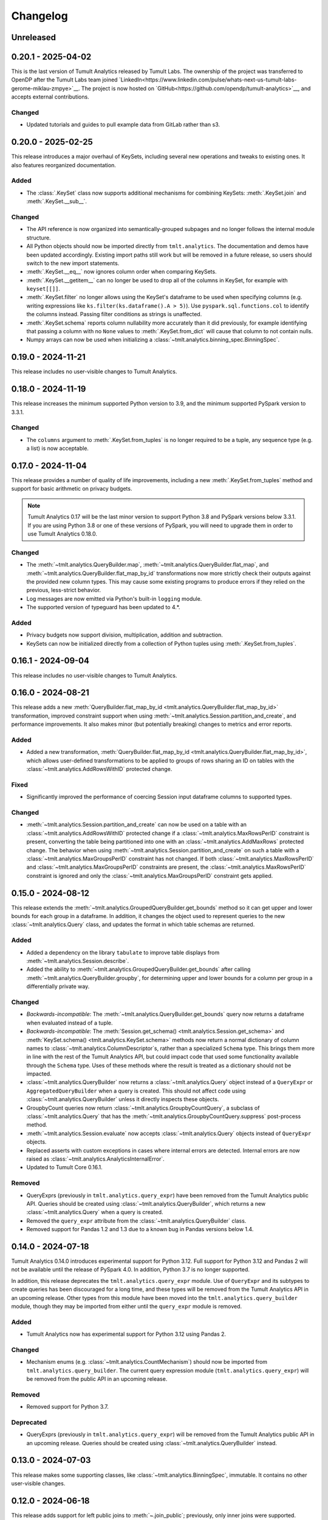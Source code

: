 ..
    SPDX-License-Identifier: CC-BY-SA-4.0
    Copyright Tumult Labs 2025

.. _changelog:

Changelog
=========

Unreleased
----------

.. _v0.20.1:

0.20.1 - 2025-04-02
-------------------

This is the last version of Tumult Analytics released by Tumult Labs. The ownership of the project was transferred to OpenDP after the Tumult Labs team joined `LinkedIn<https://www.linkedin.com/pulse/whats-next-us-tumult-labs-gerome-miklau-zmpye>`__.
The project is now hosted on `GitHub<https://github.com/opendp/tumult-analytics>`__, and accepts external contributions.

Changed
~~~~~~~
- Updated tutorials and guides to pull example data from GitLab rather than s3.

.. _v0.20.0:

0.20.0 - 2025-02-25
-------------------

This release introduces a major overhaul of KeySets, including several new operations and tweaks to existing ones. 
It also features reorganized documentation. 

Added
~~~~~

- The :class:`.KeySet` class now supports additional mechanisms for combining KeySets: :meth:`.KeySet.join` and :meth:`.KeySet.__sub__`.

Changed
~~~~~~~

- The API reference is now organized into semantically-grouped subpages and no longer follows the internal module structure.
- All Python objects should now be imported directly from ``tmlt.analytics``. The documentation and demos have been updated accordingly. Existing import paths still work but will be removed in a future release, so users should switch to the new import statements.
- :meth:`.KeySet.__eq__` now ignores column order when comparing KeySets.
- :meth:`.KeySet.__getitem__` can no longer be used to drop all of the columns in KeySet, for example with ``keyset[[]]``.
- :meth:`.KeySet.filter` no longer allows using the KeySet's dataframe to be used when specifying columns (e.g. writing expressions like ``ks.filter(ks.dataframe().A > 5)``).
  Use ``pyspark.sql.functions.col`` to identify the columns instead.
  Passing filter conditions as strings is unaffected.
- :meth:`.KeySet.schema` reports column nullability more accurately than it did previously, for example identifying that passing a column with no ``None`` values to :meth:`.KeySet.from_dict` will cause that column to not contain nulls.
- Numpy arrays can now be used when initializing a :class:`~tmlt.analytics.binning_spec.BinningSpec`.

.. _v0.19.0:

0.19.0 - 2024-11-21
-------------------

This release includes no user-visible changes to Tumult Analytics.

.. _v0.18.0:

0.18.0 - 2024-11-19
-------------------

This release increases the minimum supported Python version to 3.9, and the minimum supported PySpark version to 3.3.1.

Changed
~~~~~~~
- The ``columns`` argument to :meth:`.KeySet.from_tuples` is no longer required to be a tuple, any sequence type (e.g. a list) is now acceptable.

.. _v0.17.0:

0.17.0 - 2024-11-04
-------------------

This release provides a number of quality of life improvements, including a new :meth:`.KeySet.from_tuples` method and support for basic arithmetic on privacy budgets.

.. note::

   Tumult Analytics 0.17 will be the last minor version to support Python 3.8 and PySpark versions below 3.3.1.
   If you are using Python 3.8 or one of these versions of PySpark, you will need to upgrade them in order to use Tumult Analytics 0.18.0.

Changed
~~~~~~~
- The :meth:`~tmlt.analytics.QueryBuilder.map`, :meth:`~tmlt.analytics.QueryBuilder.flat_map`, and :meth:`~tmlt.analytics.QueryBuilder.flat_map_by_id` transformations now more strictly check their outputs against the provided new column types.
  This may cause some existing programs to produce errors if they relied on the previous, less-strict behavior.
- Log messages are now emitted via Python's built-in ``logging`` module.
- The supported version of typeguard has been updated to 4.*.

Added
~~~~~
- Privacy budgets now support division, multiplication, addition and subtraction.
- KeySets can now be initialized directly from a collection of Python tuples using :meth:`.KeySet.from_tuples`.

.. _v0.16.1:

0.16.1 - 2024-09-04
-------------------

This release includes no user-visible changes to Tumult Analytics.

.. _v0.16.0:

0.16.0 - 2024-08-21
-------------------

This release adds a new :meth:`QueryBuilder.flat_map_by_id <tmlt.analytics.QueryBuilder.flat_map_by_id>` transformation, improved constraint support when using :meth:`~tmlt.analytics.Session.partition_and_create`, and performance improvements.
It also makes minor (but potentially breaking) changes to metrics and error reports.

Added
~~~~~
- Added a new transformation, :meth:`QueryBuilder.flat_map_by_id <tmlt.analytics.QueryBuilder.flat_map_by_id>`, which allows user-defined transformations to be applied to groups of rows sharing an ID on tables with the :class:`~tmlt.analytics.AddRowsWithID` protected change.

Fixed
~~~~~
- Significantly improved the performance of coercing Session input dataframe columns to supported types.

Changed
~~~~~~~
- :meth:`~tmlt.analytics.Session.partition_and_create` can now be used on a table with an :class:`~tmlt.analytics.AddRowsWithID` protected change if a :class:`~tmlt.analytics.MaxRowsPerID` constraint is present, converting the table being partitioned into one with an :class:`~tmlt.analytics.AddMaxRows` protected change.
  The behavior when using :meth:`~tmlt.analytics.Session.partition_and_create` on such a table with a :class:`~tmlt.analytics.MaxGroupsPerID` constraint has not changed.
  If both :class:`~tmlt.analytics.MaxRowsPerID` and :class:`~tmlt.analytics.MaxGroupsPerID` constraints are present, the :class:`~tmlt.analytics.MaxRowsPerID` constraint is ignored and only the :class:`~tmlt.analytics.MaxGroupsPerID` constraint gets applied.

.. _v0.15.0:

0.15.0 - 2024-08-12
-------------------

This release extends the :meth:`~tmlt.analytics.GroupedQueryBuilder.get_bounds` method so it can get upper and lower bounds for each group in a dataframe.
In addition, it changes the object used to represent queries to the new :class:`~tmlt.analytics.Query` class, and updates the format in which table schemas are returned.

Added
~~~~~
- Added a dependency on the library ``tabulate`` to improve table displays from :meth:`~tmlt.analytics.Session.describe`.
- Added the ability to :meth:`~tmlt.analytics.GroupedQueryBuilder.get_bounds` after calling :meth:`~tmlt.analytics.QueryBuilder.groupby`, for determining upper and lower bounds for a column per group in a differentially private way.

Changed
~~~~~~~
- *Backwards-incompatible*: The :meth:`~tmlt.analytics.QueryBuilder.get_bounds` query now returns a dataframe when evaluated instead of a tuple.
- *Backwards-incompatible*: The :meth:`Session.get_schema() <tmlt.analytics.Session.get_schema>` and :meth:`KeySet.schema() <tmlt.analytics.KeySet.schema>` methods now return a normal dictionary of column names to :class:`~tmlt.analytics.ColumnDescriptor`\ s, rather than a specialized ``Schema`` type.
  This brings them more in line with the rest of the Tumult Analytics API, but could impact code that used some functionality available through the ``Schema`` type.
  Uses of these methods where the result is treated as a dictionary should not be impacted.
- :class:`~tmlt.analytics.QueryBuilder` now returns a :class:`~tmlt.analytics.Query` object instead of a ``QueryExpr`` or ``AggregatedQueryBuilder`` when a query is created.
  This should not affect code using :class:`~tmlt.analytics.QueryBuilder` unless it directly inspects these objects.
- GroupbyCount queries now return :class:`~tmlt.analytics.GroupbyCountQuery`, a subclass of :class:`~tmlt.analytics.Query` that has the :meth:`~tmlt.analytics.GroupbyCountQuery.suppress` post-process method.
- :meth:`~tmlt.analytics.Session.evaluate` now accepts :class:`~tmlt.analytics.Query` objects instead of ``QueryExpr`` objects.
- Replaced asserts with custom exceptions in cases where internal errors are detected.
  Internal errors are now raised as :class:`~tmlt.analytics.AnalyticsInternalError`.
- Updated to Tumult Core 0.16.1.

Removed
~~~~~~~
- QueryExprs (previously in ``tmlt.analytics.query_expr``) have been removed from the Tumult Analytics public API.
  Queries should be created using :class:`~tmlt.analytics.QueryBuilder`, which returns a new :class:`~tmlt.analytics.Query` when a query is created.
- Removed the ``query_expr`` attribute from the :class:`~tmlt.analytics.QueryBuilder` class.
- Removed support for Pandas 1.2 and 1.3 due to a known bug in Pandas versions below 1.4.

.. _v0.14.0:

0.14.0 - 2024-07-18
-------------------

Tumult Analytics 0.14.0 introduces experimental support for Python 3.12.
Full support for Python 3.12 and Pandas 2 will not be available until the release of PySpark 4.0.
In addition, Python 3.7 is no longer supported.

In addition, this release deprecates the ``tmlt.analytics.query_expr`` module.
Use of ``QueryExpr`` and its subtypes to create queries has been discouraged for a long time, and these types will be removed from the Tumult Analytics API in an upcoming release.
Other types from this module have been moved into the ``tmlt.analytics.query_builder`` module, though they may be imported from either until the ``query_expr`` module is removed.

Added
~~~~~
- Tumult Analytics now has experimental support for Python 3.12 using Pandas 2.

Changed
~~~~~~~
- Mechanism enums (e.g. :class:`~tmlt.analytics.CountMechanism`) should now be imported from ``tmlt.analytics.query_builder``.
  The current query expression module (``tmlt.analytics.query_expr``) will be removed from the public API in an upcoming release.

Removed
~~~~~~~
- Removed support for Python 3.7.

Deprecated
~~~~~~~~~~
- QueryExprs (previously in ``tmlt.analytics.query_expr``) will be removed from the Tumult Analytics public API in an upcoming release.
  Queries should be created using :class:`~tmlt.analytics.QueryBuilder` instead.

.. _v0.13.0:

0.13.0 - 2024-07-03
-------------------

This release makes some supporting classes, like :class:`~tmlt.analytics.BinningSpec`, immutable. It contains no other user-visible changes.

.. _v0.12.0:

0.12.0 - 2024-06-18
-------------------

This release adds support for left public joins to :meth:`~.join_public`; previously, only inner joins were supported.

.. _v0.11.0:

0.11.0 - 2024-06-05
-------------------

This release introduces support in the query language for suppressing aggregates below a certain threshold, providing an easier and clearer way to express queries where small values must be dropped due to potentially-high noise.

For macOS users, it also introduces native support for Apple silicon, allowing Tumult Analytics to be used on ARM-based Macs without the need for Rosetta.
Take a look at the updated :ref:`installation guide <installation>` for more information about this.
If you have an existing installation that uses Rosetta, ensure that you are using a supported native Python installation when switching over.
Users with Intel-based Macs should not be affected.

Added
~~~~~
- Added a ``tmlt.analytics.query_expr.SuppressAggregates`` query type, for suppressing aggregates less than a certain threshold.
  This is currently only supported for post-processing ``tmlt.analytics.query_expr.GroupByCount`` queries.
  These can be built using the :class:`~tmlt.analytics.QueryBuilder` by calling ``AggregatedQueryBuilder.suppress`` after building a GroupByCount query.
  As part of this change, query builders now return an ``tmlt.analytics.AggregatedQueryBuilder`` instead of a ``tmlt.analytics.query_expr.QueryExpr`` when aggregating;
  the ``tmlt.analytics.AggregatedQueryBuilder`` can be passed to :meth:`Session.evaluate <tmlt.analytics.Session.evaluate>` so most existing code should not need to be migrated.
- Added :meth:`~tmlt.analytics.KeySet.cache` and :meth:`~tmlt.analytics.KeySet.uncache` methods to :class:`~tmlt.analytics.KeySet` for caching and uncaching the underlying Spark dataframe.
  These methods can be used to improve performance because KeySets follow Spark's lazy evaluation model.

Changed
~~~~~~~
- :class:`~tmlt.analytics.PureDPBudget`, :class:`~tmlt.analytics.ApproxDPBudget`, and :class:`~tmlt.analytics.RhoZCDPBudget` are now immutable classes.
- :class:`~tmlt.analytics.PureDPBudget` and :class:`~tmlt.analytics.ApproxDPBudget` are no longer considered equal if they have the same epsilon and the :class:`~tmlt.analytics.ApproxDPBudget` has a delta of zero.

.. _v0.10.2:

0.10.2 - 2024-05-31
-------------------

Changed
~~~~~~~
- Column order is now preserved when selecting columns from a :class:`~tmlt.analytics.KeySet`.

.. _v0.10.1:

0.10.1 - 2024-05-28
-------------------

This release includes no user-visible changes to Tumult Analytics.

.. _v0.10.0:

0.10.0 - 2024-05-17
-------------------

This release adds a new :meth:`~tmlt.analytics.QueryBuilder.get_bounds` aggregation.
It also includes performance improvements for :class:`~tmlt.analytics.KeySet`\ s, and other quality-of-life improvements.

Added
~~~~~
- Added the :meth:`QueryBuilder.get_bounds <tmlt.analytics.QueryBuilder.get_bounds>` function, for determining upper and lower bounds for a column in a differentially private way.

Changed
~~~~~~~
- If a :class:`~tmlt.analytics.Session.Builder` has only one
  private dataframe *and* that dataframe uses the
  :class:`~tmlt.analytics.AddRowsWithID` protected change,
  the relevant ID space will automatically be added to the Builder when
  :meth:`~tmlt.analytics.Session.Builder.build` is called.
- :class:`~tmlt.analytics.KeySet` is now an abstract class, in order to
  make some KeySet operations (column selection after cross-products) more
  efficient.
  Behavior is unchanged for users of the :meth:`~tmlt.analytics.KeySet.from_dict`
  and :meth:`~tmlt.analytics.KeySet.from_dataframe` constructors.

Fixed
~~~~~
- Stopped trying to set extra options for Java 11 and removed error when options are not set. Removed ``get_java_11_config()``.
- Updated minimum supported Spark version to 3.1.1 to prevent Java 11 error.

.. _v0.9.0:

0.9.0 - 2024-04-16
------------------

This release contains bug fixes and documentation improvements.

Note that the 0.9.x release series will be the last to support Python 3.7, which has not been receiving security updates for several months.
If this is a problem, please `reach out to us <mailto:info@tmlt.io>`_.

Changed
~~~~~~~
- :class:`~tmlt.analytics.KeySet` equality is now performed without converting the underlying dataframe to Pandas.
- :meth:`~tmlt.analytics.Session.partition_and_create`: the ``column`` and ``splits`` arguments are now annotated as required.
- The minimum supported version of Tumult Core is now 0.13.0.
- The :meth:`QueryBuilder.variance <tmlt.analytics.QueryBuilder.variance>`, :meth:`QueryBuilder.stdev <tmlt.analytics.QueryBuilder.stdev>`, :meth:`GroupedQueryBuilder.variance <tmlt.analytics.GroupedQueryBuilder.variance>`, and :meth:`GroupedQueryBuilder.stdev <tmlt.analytics.GroupedQueryBuilder.stdev>` methods now calculate the sample variance or standard deviation, rather than the population variance or standard deviation.

Removed
~~~~~~~
- *Backwards-incompatible*: The ``stability`` and ``grouping_column`` parameters to :meth:`Session.from_dataframe <tmlt.analytics.Session.from_dataframe>` and :meth:`Session.Builder.with_private_dataframe <tmlt.analytics.Session.Builder.with_private_dataframe>` have been removed (deprecated since :ref:`0.7.0 <v0.7.0>`).
  As a result, the ``protected_change`` parameter to those methods is now required.

Fixed
~~~~~
- The error message when attempting to overspend an :class:`~tmlt.analytics.ApproxDPBudget` now more clearly indicates which component of the budget was insufficient to evaluate the query.
- :meth:`QueryBuilder.get_groups <tmlt.analytics.QueryBuilder.get_groups>` now automatically excludes ID columns if no columns are specified.
- Flat maps now correctly ignore ``max_rows`` when it does not apply.
  Previously they would raise a warning saying that ``max_rows`` was ignored, but would still use it to limit the number of rows in the output.

.. _v0.8.3:

0.8.3 - 2024-02-27
------------------

This is a maintenance release that adds support for newer versions of Tumult Core. It contains no API changes.

.. _v0.8.2:

0.8.2 - 2023-11-29
------------------

This release addresses a serious security vulnerability in PyArrow: `CVE-2023-47248 <https://nvd.nist.gov/vuln/detail/CVE-2023-47248>`__.
It is **strongly recommended** that all users update to this version of Analytics or apply one of the mitigations described in the `GitHub Advisory <https://github.com/advisories/GHSA-5wvp-7f3h-6wmm>`__.

Changed
~~~~~~~
- Increased minimum supported version of Tumult Core to 0.11.5.
  As a result:

  - Increased the minimum supported version of PyArrow to 14.0.1 for Python 3.8 and above.
  - Added dependency on ``pyarrow-hotfix`` on Python 3.7.
    Note that if you are using Python 3.7, the hotfix must be imported before using PySpark in order to be effective.
    Analytics imports the hotfix, so importing Analytics before using Spark will also work.

.. _v0.8.1:

0.8.1 - 2023-10-30
------------------

This release adds support for Python 3.11, as well as compatibility with newer versions of various dependencies, including PySpark.
It also includes documentation improvements, but no API changes.

.. _v0.8.0:

0.8.0 - 2023-08-15
------------------

This is a maintenance release that addresses a performance regression for complex queries and improves naming consistency in some areas of the Tumult Analytics API.

Added
~~~~~
- Added the :meth:`QueryBuilder.get_groups <tmlt.analytics.QueryBuilder.get_groups>` function, for determining groupby keys for a table in a differentially private way.

Changed
~~~~~~~
- *Backwards-incompatible*: Renamed ``DropExcess.max_records`` to :attr:`~tmlt.analytics.TruncationStrategy.DropExcess.max_rows`.
- *Backwards-incompatible*: Renamed ``FlatMap.max_num_rows`` to ``FlatMap.max_rows``.
- Changed the name of an argument for :meth:`QueryBuilder.flat_map()<tmlt.analytics.QueryBuilder.flat_map>` from ``max_num_rows`` to ``max_rows``. The old ``max_num_rows`` argument is deprecated and will be removed in a future release.

Fixed
~~~~~
- Upgrades to version 0.11 of Tumult Core.
  This addresses a performance issue introduced in Tumult Analytics 0.7.0 where some complex queries compiled much more slowly than they had previously.

.. _v0.7.3:

0.7.3 - 2023-07-13
------------------

Fixed
~~~~~
- Fixed a crash in public and private joins.

.. _v0.7.2:

0.7.2 - 2023-06-15
------------------

This release adds support for running Tumult Analytics on Python 3.10.
It also enables adding continuous Gaussian noise to query results, and addresses a number of bugs and API inconsistencies.

Added
~~~~~
- Tumult Analytics now supports Python 3.10 in addition to the previously-supported versions.
- Queries evaluated with zCDP budgets can now use continuous Gaussian noise, allowing the use of Gaussian noise for queries with non-integer results.

Changed
~~~~~~~
- The :meth:`QueryBuilder.replace_null_and_nan()<tmlt.analytics.QueryBuilder.replace_null_and_nan>` and :meth:`QueryBuilder.drop_null_and_nan()<tmlt.analytics.QueryBuilder.drop_null_and_nan>` methods now accept empty column specifications on tables with an :class:`~tmlt.analytics.AddRowsWithID` protected change.
  Replacing/dropping nulls on ID columns is still not allowed, but the ID column will now automatically be excluded in this case rather than raising an exception.
- :meth:`BinningSpec.bins()<tmlt.analytics.BinningSpec.bins>` used to only include the NaN bin if the provided bin edges were floats.
  However, float-valued columns can be binned with integer bin edges, which resulted in a confusing situation where a :class:`~tmlt.analytics.BinningSpec` could indicate that it would not use a NaN bin but still place values in the NaN bin.
  To avoid this, :meth:`BinningSpec.bins()<tmlt.analytics.BinningSpec.bins>` now always includes the NaN bin if one was specified, regardless of whether the bin edge type can represent NaN values.
- The automatically-generated bin names in :class:`~tmlt.analytics.BinningSpec` now quote strings when they are used as bin edges.
  For example, the bin generated by ``BinningSpec(["0", "1"])`` is now ``['0', '1']`` where it was previously ``[0, 1]``.
  Bins with edges of other types are not affected.

Fixed
~~~~~
- Creating a :class:`~tmlt.analytics.Session` with multiple tables in an ID space used to fail if some of those tables' ID columns allowed nulls and others did not.
  This no longer occurs, and in such cases all of the tables' ID columns are made nullable.

.. _v0.7.1:

0.7.1 - 2023-05-23
------------------

This is a maintenance release that mainly contains documentation updates.
It also fixes a bug where installing Tumult Analytics using pip 23 and above could fail due to a dependency mismatch.

.. _v0.7.0:

0.7.0 - 2023-04-27
------------------

This release adds support for *privacy identifiers*:
Tumult Analytics can now protect input tables in which the differential privacy guarantee needs to hide the presence of arbitrarily many rows sharing the same value in a particular column.
For example, this may be used to protect each user of a service when every row in a table is associated with a user ID.

Privacy identifiers are set up using the new :class:`~tmlt.analytics.AddRowsWithID` protected change.
A number of features have been added to the API to support this, including alternative behaviors for various query transformations when working with IDs and the new concept of :ref:`constraints`.
To get started with these features, take a look at the new :ref:`Working with privacy IDs <privacy-id-basics>` and :ref:`Doing more with privacy IDs <advanced-privacy-ids>` tutorials.

Added
~~~~~
- A new :class:`~tmlt.analytics.AddRowsWithID` protected change has been added, which protects the addition or removal of all rows with the same value in a specified column.
  See the documentation for :class:`~tmlt.analytics.AddRowsWithID` and the :ref:`Doing more with privacy IDs <advanced-privacy-ids>` tutorial for more information.

  - When creating a Session with :class:`~tmlt.analytics.AddRowsWithID` using a :class:`Session.Builder<tmlt.analytics.Session.Builder>`, you must use the new :meth:`~tmlt.analytics.Session.Builder.with_id_space` method to specify the identifier space(s) of tables using this protected change.
  - When creating a Session with :meth:`Session.from_dataframe()<tmlt.analytics.Session.from_dataframe>`, specifying an ID space is not necessary.

- :class:`~tmlt.analytics.QueryBuilder` has a new method, :meth:`~tmlt.analytics.QueryBuilder.enforce`, for enforcing :ref:`constraints` on a table.
- A new method, :meth:`Session.describe()<tmlt.analytics.Session.describe>`, has been added to provide a summary of the tables in a :class:`~tmlt.analytics.Session`, or of a single table or the output of a query.

Changed
~~~~~~~
- :meth:`QueryBuilder.join_private()<tmlt.analytics.QueryBuilder.join_private>` now accepts the name of a private table as ``right_operand``.
  For example, ``QueryBuilder("table").join_private("foo")`` is equivalent to ``QueryBuilder("table").join_private(QueryBuilder("foo"))``.
- The ``max_num_rows`` parameter to :meth:`QueryBuilder.flat_map()<tmlt.analytics.QueryBuilder.flat_map>` is now optional when applied to tables with an :class:`~tmlt.analytics.AddRowsWithID` protected change.
- *Backwards-incompatible*: The parameters to :meth:`QueryBuilder.flat_map()<tmlt.analytics.QueryBuilder.flat_map>` have been reordered, moving ``max_num_rows`` to be the last parameter.
- *Backwards-incompatible*: The lower and upper bounds for quantile, sum, average, variance, and standard deviation queries can no longer be equal to one another.
  The lower bound must now be strictly less than the upper bound.
- *Backwards-incompatible*: Renamed :meth:`QueryBuilder.filter()<tmlt.analytics.QueryBuilder.filter>` ``predicate`` argument to ``condition``.
- *Backwards-incompatible*: Renamed ``tmlt.analytics.query_expr.Filter`` query expression ``predicate`` property to ``condition``.
- *Backwards-incompatible*: Renamed :meth:`KeySet.filter()<tmlt.analytics.KeySet.filter>` ``expr`` argument to ``condition``.

Deprecated
~~~~~~~~~~
- The ``stability`` and ``grouping_column`` parameters to :class:`Session.from_dataframe()<tmlt.analytics.Session.from_dataframe>` and :class:`Session.Builder.with_private_dataframe()<tmlt.analytics.Session.Builder.with_private_dataframe>` are deprecated, and will be removed in a future release.
  The ``protected_change`` parameter should be used instead, and will become required.

Removed
~~~~~~~
- The ``attr_name`` parameter to :class:`Session.partition_and_create()<tmlt.analytics.Session.partition_and_create>`, which was deprecated in version 0.5.0, has been removed.

Fixed
~~~~~
- :meth:`Session.add_public_datafame()<tmlt.analytics.Session.add_public_dataframe>` used to allow creation of a public table with the same name as an existing public table, which was neither intended nor fully supported by some :class:`~tmlt.analytics.Session` methods.
  It now raises a ``ValueError`` in this case.
- Some query patterns on tables containing nulls could cause grouped aggregations to produce the wrong set of group keys in their output.
  This no longer happens.
- In certain unusual cases, join transformations could erroneously drop rows containing nulls in columns that were not being joined on.
  These rows are no longer dropped.

.. _v0.6.1:

0.6.1 - 2022-12-07
------------------

This is a maintenance release which introduces a number of documentation improvements, but has no publicly-visible API changes.

.. _v0.6.0:

0.6.0 - 2022-12-06
------------------

.. _changelog#protected-change:

This release introduces a new way to specify what unit of data is protected by the privacy guarantee of a :class:`~tmlt.analytics.Session`.
A new ``protected_change`` parameter is available when creating a :class:`~tmlt.analytics.Session`, taking an instance of the new :class:`~tmlt.analytics.ProtectedChange` class which describes the largest unit of data in the resulting table on which the differential privacy guarantee will hold.
See the :ref:`API documentation<privacy-guarantees>` for more information about the available protected changes and how to use them.

The ``stability`` and ``grouping_column`` parameters which were used to specify this information are still accepted, and work as before, but they will be deprecated and eventually removed in future releases.
The default behavior of assuming ``stability=1`` if no other information is given will also be deprecated and removed, on a similar timeline to ``stability`` and ``grouping_column``; instead, explicitly specify ``protected_change=AddOneRow()``.
These changes should make the privacy guarantees provided by the :class:`~tmlt.analytics.Session` interface easier to understand and harder to misuse, and allow for future support for other units of protection that were not representable with the existing API.

Added
~~~~~
- As described above, :meth:`Session.Builder.with_private_dataframe <tmlt.analytics.Session.Builder.with_private_dataframe>` and :meth:`Session.from_dataframe <tmlt.analytics.Session.from_dataframe>` now have a new parameter, ``protected_change``.
  This parameter takes an instance of one of the classes subclassing :class:`~tmlt.analytics.ProtectedChange` module, specifying the unit of data in the corresponding table to be protected.

0.5.1 - 2022-11-16
------------------

Changed
~~~~~~~

-  Updated to Tumult Core 0.6.0.

.. _v0.5.0:

0.5.0 - 2022-10-17
------------------

Added
~~~~~

-  Added a diagram to the API reference page.
-  Analytics now does an additional Spark configuration check for users running Java 11+ at the time of Analytics Session initialization. If the user is running Java 11 or higher with an incorrect Spark configuration, Analytics raises an informative exception.
-  Added a method to check that basic Analytics functionality works (``tmlt.analytics.utils.check_installation``).

Changed
~~~~~~~

-  *Backwards-incompatible*: Changed argument names for ``QueryBuilder.count_distinct`` and ``KeySet.__getitem__`` from ``cols`` to ``columns``, for consistency. The old argument has been deprecated, but is still available.
-  *Backwards-incompatible*: Changed the argument name for ``Session.partition_and_create`` from ``attr_name`` to ``column``. The old argument has been deprecated, but is still available.
-  Improved the error message shown when a filter expression is invalid.
-  Updated to Tumult Core 0.5.0.
   As a result, ``python-flint`` is no longer a transitive dependency, simplifying the Analytics installation process.

Deprecated
~~~~~~~~~~

-  The contents of the ``cleanup`` module have been moved to the ``utils`` module. The ``cleanup`` module will be removed in a future version.

.. _v0.4.2:

0.4.2 - 2022-09-06
------------------

Fixed
~~~~~

-  Switched to Core version 0.4.3 to avoid warnings when evaluating some queries.

.. _v0.4.1:

0.4.1 - 2022-08-25
------------------

Added
~~~~~

-  Added ``QueryBuilder.histogram`` function, which provides a shorthand for generating binned data counts.
-  Analytics now checks to see if the user is running Java 11 or higher. If they are, Analytics either sets the appropriate Spark options (if Spark is not yet running) or raises an informative exception (if Spark is running and configured incorrectly).

Changed
~~~~~~~

-  Improved documentation for ``QueryBuilder.map`` and ``QueryBuilder.flat_map``.

Fixed
~~~~~

-  Switched to Core version 0.4.2, which contains a fix for an issue that sometimes caused queries to fail to be compiled.

.. _v0.4.0:

0.4.0 - 2022-07-22
------------------

Added
~~~~~

-  ``Session.from_dataframe`` and ``Session.Builder.with_private_dataframe`` now have a ``grouping_column`` option and support non-integer stabilities.
   This allows setting up grouping columns like those that result from grouping flatmaps when loading data.
   This is an advanced feature, and should be used carefully.

.. _v0.3.0:

0.3.0 - 2022-06-23
------------------

Added
~~~~~

-  Added ``QueryBuilder.bin_column`` and an associated ``BinningSpec`` type.
-  Dates may now be used in ``KeySet``\ s.
-  Added support for DataFrames containing NaN and null values. Columns created by Map and FlatMap are now marked as potentially containing NaN and null values.
-  Added ``QueryBuilder.replace_null_and_nan`` function, which replaces null and NaN values with specified defaults.
-  Added ``QueryBuilder.replace_infinite`` function, which replaces positive and negative infinity values with specified defaults.
-  Added ``QueryBuilder.drop_null_and_nan`` function, which drops null and NaN values for specified columns.
-  Added ``QueryBuilder.drop_infinite`` function, which drops infinite values for specified columns.
-  Aggregations (sum, quantile, average, variance, and standard deviation) now silently drop null and NaN values before being performed.
-  Aggregations (sum, quantile, average, variance, and standard deviation) now silently clamp infinite values (+infinity and -infinity) to the query’s lower and upper bounds.
-  Added a ``cleanup`` module with two functions: a ``cleanup`` function to remove the current temporary table (which should be called before ``spark.stop()``), and a ``remove_all_temp_tables`` function that removes all temporary tables ever created by Analytics.
-  Added a topic guide in the documentation for Tumult Analytics’ treatment of null, NaN, and infinite values.

Changed
~~~~~~~

-  *Backwards-incompatible*: Sessions no longer allow DataFrames to contain a column named ``""`` (the empty string).
-  *Backwards-incompatible*: You can no longer call ``Session.Builder.with_privacy_budget`` multiple times on the same builder.
-  *Backwards-incompatible*: You can no longer call ``Session.add_private_data`` multiple times with the same source id.
-  *Backwards-incompatible*: Sessions now use the DataFrame’s schema to determine which columns are nullable.

Removed
~~~~~~~

-  *Backwards-incompatible*: Removed ``groupby_public_source`` and ``groupby_domains`` from ``QueryBuilder``.
-  *Backwards-incompatible*: ``Session.from_csv`` and CSV-related methods on ``Session.Builder`` have been removed.
   Instead, use ``spark.read.csv`` along with ``Session.from_dataframe`` and other dataframe-based methods.
-  *Backwards-incompatible*: Removed ``validate`` option from ``Session.from_dataframe``, ``Session.add_public_dataframe``, ``Session.Builder.with_private_dataframe``, ``Session.Builder.with_public_dataframe``.
-  *Backwards-incompatible*: Removed ``KeySet.contains_nan_or_null``.

Fixed
~~~~~

-  *Backwards-incompatible*: ``KeySet``\ s now explicitly check for and disallow the use of floats and timestamps as keys.
   This has always been the intended behavior, but it was previously not checked for and could work or cause non-obvious errors depending on the situation.
-  ``KeySet.dataframe()`` now always returns a dataframe where all rows are distinct.
-  Under certain circumstances, evaluating a ``GroupByCountDistinct`` query expression used to modify the input ``QueryExpr``.
   This no longer occurs.
-  It is now possible to partition on a column created by a grouping flat map, which used to raise exception from Core.

.. _v0.2.1:

0.2.1 - 2022-04-14 (internal release)
-------------------------------------

Added
~~~~~

-  Added support for basic operations (filter, map, etc.) on Spark date and timestamp columns.
   ``ColumnType`` has two new variants, ``DATE`` and ``TIMESTAMP``, to support these.
-  Future documentation will now include any exceptions defined in Analytics.

Changed
~~~~~~~

-  Switch session to use Persist/Unpersist instead of Cache.

.. _v0.2.0:

0.2.0 - 2022-03-28 (internal release)
-------------------------------------

Removed
~~~~~~~

-  Multi-query evaluate support is entirely removed.
-  Columns that are neither floats nor doubles will no longer be checked for NaN values.
-  The ``BIT`` variant of the ``ColumnType`` enum was removed, as it was not supported elsewhere in Analytics.

Changed
~~~~~~~

-  *Backwards-incompatible*: Renamed ``query_exprs`` parameter in ``Session.evaluate`` to ``query_expr``.
-  *Backwards-incompatible*: ``QueryBuilder.join_public`` and the ``JoinPublic`` query expression can now accept public tables specified as Spark dataframes. The existing behavior using public source IDs is still supported, but the ``public_id`` parameter/property is now called ``public_table``.
-  Installation on Python 3.7.1 through 3.7.3 is now allowed.
-  KeySets now do type coercion on creation, matching the type coercion that Sessions do for private sources.
-  Sessions created by ``partition_and_create`` must be used in the order they were created, and using the parent session will forcibly close all child sessions.
   Sessions can be manually closed with ``session.stop()``.

Fixed
~~~~~

-  Joining with a public table that contains no NaNs, but has a column where NaNs are allowed, previously caused an error when compiling queries. This is now handled correctly.

.. _v0.1.1:

0.1.1 - 2022-02-28 (internal release)
-------------------------------------

Added
~~~~~

-  Added a ``KeySet`` class, which will eventually be used for all GroupBy queries.
-  Added ``QueryBuilder.groupby()``, a new group-by based on ``KeySet``\ s.

Changed
~~~~~~~

-  The Analytics library now uses ``KeySet`` and ``QueryBuilder.groupby()`` for all
   GroupBy queries.
-  The various ``Session`` methods for loading in data from CSV no longer support loading the data’s schema from a file.
-  Made Session return a more user-friendly error message when the user provides a privacy budget of 0.
-  Removed all instances of the old name of this library, and replaced them with “Analytics”

Deprecated
~~~~~~~~~~

-  ``QueryBuilder.groupby_domains()`` and ``QueryBuilder.groupby_public_source()`` are now deprecated in favor of using ``QueryBuilder.groupby()`` with ``KeySet``\ s.
   They will be removed in a future version.

.. _v0.1.0:

0.1.0 - 2022-02-15 (internal release)
-------------------------------------

Added
~~~~~

-  Initial release.

